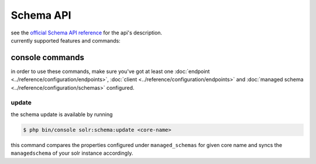 Schema API
==========
| see the `official Schema API reference <https://solr.apache.org/guide/schema-api.html>`_ for the api's description.
| currently supported features and commands:

console commands
----------------
| in order to use these commands, make sure you've got at least one :doc:`endpoint <../reference/configuration/endpoints>`, :doc:`client <../reference/configuration/endpoints>` and :doc:`managed schema <../reference/configuration/schemas>` configured.

update
~~~~~~
| the schema update is available by running

.. code-block:: bash

    $ php bin/console solr:schema:update <core-name>

| this command compares the properties configured under ``managed_schemas`` for given core name and syncs the ``managedschema`` of your solr instance accordingly.